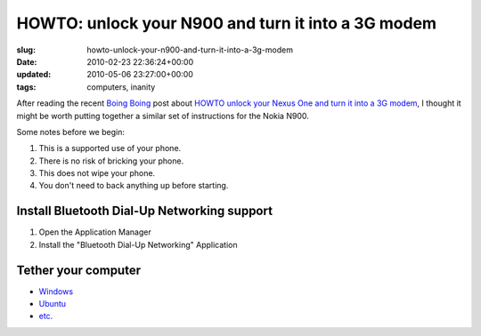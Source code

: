 HOWTO: unlock your N900 and turn it into a 3G modem
===================================================

:slug: howto-unlock-your-n900-and-turn-it-into-a-3g-modem
:date: 2010-02-23 22:36:24+00:00
:updated: 2010-05-06 23:27:00+00:00
:tags: computers, inanity

After reading the recent `Boing Boing <http://www.boingboing.net/>`__
post about `HOWTO unlock your Nexus One and turn it into a 3G
modem <http://www.boingboing.net/2010/02/23/howto-unlock-your-ne.html>`__,
I thought it might be worth putting together a similar set of
instructions for the Nokia N900.

Some notes before we begin:

#.  This is a supported use of your phone.
#.  There is no risk of bricking your phone.
#.  This does not wipe your phone.
#.  You don't need to back anything up before starting.

Install Bluetooth Dial-Up Networking support
--------------------------------------------

#.  Open the Application Manager
#.  Install the "Bluetooth Dial-Up Networking" Application

Tether your computer
--------------------

-   `Windows <http://lmgtfy.com/?q=bluetooth+tether+windows>`__
-   `Ubuntu <http://lmgtfy.com/?q=bluetooth+tether+ubuntu>`__
-   `etc. <http://www.google.com/>`__
